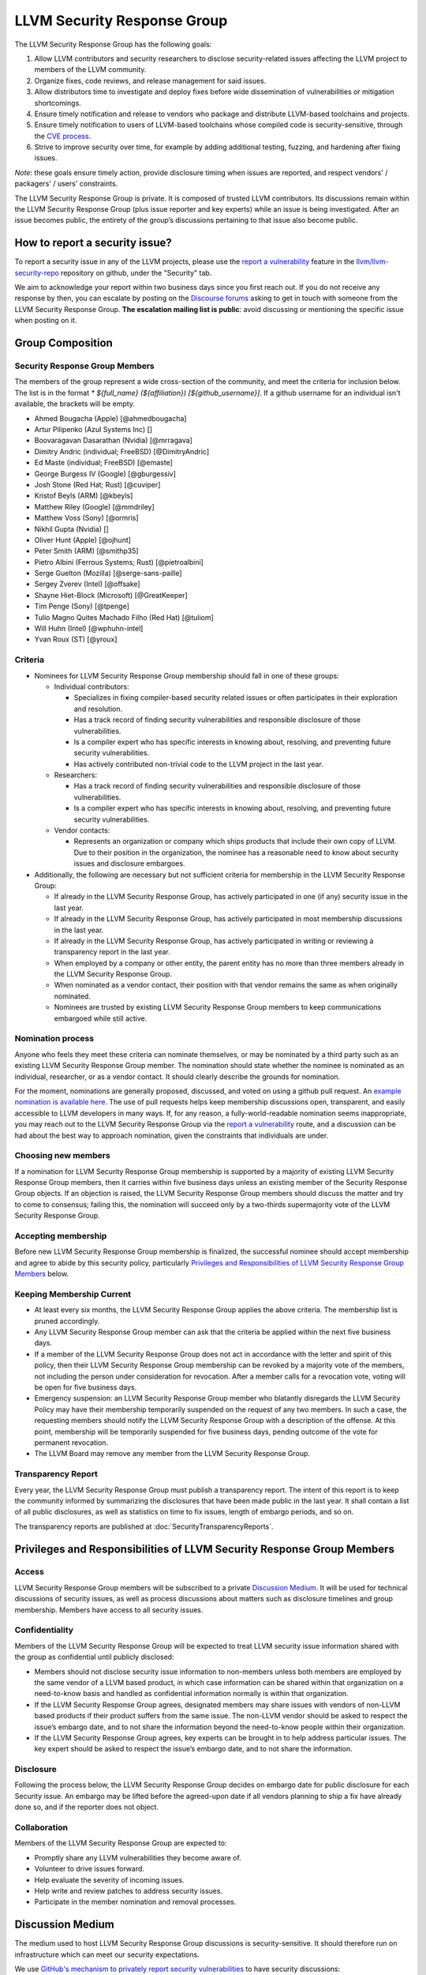 ============================
LLVM Security Response Group
============================

The LLVM Security Response Group has the following goals:

1. Allow LLVM contributors and security researchers to disclose security-related issues affecting the LLVM project to members of the LLVM community.
2. Organize fixes, code reviews, and release management for said issues.
3. Allow distributors time to investigate and deploy fixes before wide dissemination of vulnerabilities or mitigation shortcomings.
4. Ensure timely notification and release to vendors who package and distribute LLVM-based toolchains and projects.
5. Ensure timely notification to users of LLVM-based toolchains whose compiled code is security-sensitive, through the `CVE process`_.
6. Strive to improve security over time, for example by adding additional testing, fuzzing, and hardening after fixing issues.

*Note*: these goals ensure timely action, provide disclosure timing when issues are reported, and respect vendors' / packagers' / users' constraints.

The LLVM Security Response Group is private. It is composed of trusted LLVM contributors. Its discussions remain within the LLVM Security Response Group (plus issue reporter and key experts) while an issue is being investigated. After an issue becomes public, the entirety of the group’s discussions pertaining to that issue also become public.

.. _report-security-issue:

How to report a security issue?
===============================

To report a security issue in any of the LLVM projects, please use the `report a vulnerability`_ feature in the `llvm/llvm-security-repo`_ repository on github, under the "Security" tab.

We aim to acknowledge your report within two business days since you first reach out. If you do not receive any response by then, you can escalate by posting on the `Discourse forums`_ asking to get in touch with someone from the LLVM Security Response Group. **The escalation mailing list is public**: avoid discussing or mentioning the specific issue when posting on it.


Group Composition
=================

Security Response Group Members
-------------------------------

The members of the group represent a wide cross-section of the community, and
meet the criteria for inclusion below. The list is in the format
`* ${full_name} (${affiliation}) [${github_username}]`. If a github
username for an individual isn't available, the brackets will be empty.

* Ahmed Bougacha (Apple) [@ahmedbougacha]
* Artur Pilipenko (Azul Systems Inc) []
* Boovaragavan Dasarathan (Nvidia) [@mrragava]
* Dimitry Andric (individual; FreeBSD) [@DimitryAndric]
* Ed Maste (individual; FreeBSD) [@emaste]
* George Burgess IV (Google) [@gburgessiv]
* Josh Stone (Red Hat; Rust) [@cuviper]
* Kristof Beyls (ARM) [@kbeyls]
* Matthew Riley (Google) [@mmdriley]
* Matthew Voss (Sony) [@ormris]
* Nikhil Gupta (Nvidia) []
* Oliver Hunt (Apple) [@ojhunt]
* Peter Smith (ARM) [@smithp35]
* Pietro Albini (Ferrous Systems; Rust) [@pietroalbini]
* Serge Guelton (Mozilla) [@serge-sans-paille]
* Sergey Zverev (Intel) [@offsake]
* Shayne Hiet-Block (Microsoft) [@GreatKeeper]
* Tim Penge (Sony) [@tpenge]
* Tulio Magno Quites Machado Filho (Red Hat) [@tuliom]
* Will Huhn (Intel) [@wphuhn-intel]
* Yvan Roux (ST) [@yroux]

Criteria
--------

* Nominees for LLVM Security Response Group membership should fall in one of these groups:

  - Individual contributors:

    + Specializes in fixing compiler-based security related issues or often participates in their exploration and resolution.
    + Has a track record of finding security vulnerabilities and responsible disclosure of those vulnerabilities.
    + Is a compiler expert who has specific interests in knowing about, resolving, and preventing future security vulnerabilities.
    + Has actively contributed non-trivial code to the LLVM project in the last year.

  - Researchers:

    + Has a track record of finding security vulnerabilities and responsible disclosure of those vulnerabilities.
    + Is a compiler expert who has specific interests in knowing about, resolving, and preventing future security vulnerabilities.

  - Vendor contacts:

    + Represents an organization or company which ships products that include their own copy of LLVM. Due to their position in the organization, the nominee has a reasonable need to know about security issues and disclosure embargoes.

* Additionally, the following are necessary but not sufficient criteria for membership in the LLVM Security Response Group:

  - If already in the LLVM Security Response Group, has actively participated in one (if any) security issue in the last year.
  - If already in the LLVM Security Response Group, has actively participated in most membership discussions in the last year.
  - If already in the LLVM Security Response Group, has actively participated in writing or reviewing a transparency report in the last year.
  - When employed by a company or other entity, the parent entity has no more than three members already in the LLVM Security Response Group.
  - When nominated as a vendor contact, their position with that vendor remains the same as when originally nominated.
  - Nominees are trusted by existing LLVM Security Response Group members to keep communications embargoed while still active.

Nomination process
------------------

Anyone who feels they meet these criteria can nominate themselves, or may be nominated by a third party such as an existing LLVM Security Response Group member. The nomination should state whether the nominee is nominated as an individual, researcher, or as a vendor contact. It should clearly describe the grounds for nomination.

For the moment, nominations are generally proposed, discussed, and voted on using a github pull request. An `example nomination is available here`_. The use of pull requests helps keep membership discussions open, transparent, and easily accessible to LLVM developers in many ways. If, for any reason, a fully-world-readable nomination seems inappropriate, you may reach out to the LLVM Security Response Group via the `report a vulnerability`_ route, and a discussion can be had about the best way to approach nomination, given the constraints that individuals are under.

Choosing new members
--------------------

If a nomination for LLVM Security Response Group membership is supported by a majority of existing LLVM Security Response Group members, then it carries within five business days unless an existing member of the Security Response Group objects. If an objection is raised, the LLVM Security Response Group members should discuss the matter and try to come to consensus; failing this, the nomination will succeed only by a two-thirds supermajority vote of the LLVM Security Response Group.

Accepting membership
--------------------

Before new LLVM Security Response Group membership is finalized, the successful nominee should accept membership and agree to abide by this security policy, particularly `Privileges and Responsibilities of LLVM Security Response Group Members`_ below.

Keeping Membership Current
--------------------------

* At least every six months, the LLVM Security Response Group applies the above criteria. The membership list is pruned accordingly.
* Any LLVM Security Response Group member can ask that the criteria be applied within the next five business days.
* If a member of the LLVM Security Response Group does not act in accordance with the letter and spirit of this policy, then their LLVM Security Response Group membership can be revoked by a majority vote of the members, not including the person under consideration for revocation. After a member calls for a revocation vote, voting will be open for five business days.
* Emergency suspension: an LLVM Security Response Group member who blatantly disregards the LLVM Security Policy may have their membership temporarily suspended on the request of any two members. In such a case, the requesting members should notify the LLVM Security Response Group with a description of the offense. At this point, membership will be temporarily suspended for five business days, pending outcome of the vote for permanent revocation.
* The LLVM Board may remove any member from the LLVM Security Response Group.

Transparency Report
-------------------

Every year, the LLVM Security Response Group must publish a transparency report. The intent of this report is to keep the community informed by summarizing the disclosures that have been made public in the last year. It shall contain a list of all public disclosures, as well as statistics on time to fix issues, length of embargo periods, and so on.

The transparency reports are published at :doc:`SecurityTransparencyReports`.


Privileges and Responsibilities of LLVM Security Response Group Members
=======================================================================

Access
------

LLVM Security Response Group members will be subscribed to a private `Discussion Medium`_. It will be used for technical discussions of security issues, as well as process discussions about matters such as disclosure timelines and group membership. Members have access to all security issues.

Confidentiality
---------------

Members of the LLVM Security Response Group will be expected to treat LLVM security issue information shared with the group as confidential until publicly disclosed:

* Members should not disclose security issue information to non-members unless both members are employed by the same vendor of a LLVM based product, in which case information can be shared within that organization on a need-to-know basis and handled as confidential information normally is within that organization.
* If the LLVM Security Response Group agrees, designated members may share issues with vendors of non-LLVM based products if their product suffers from the same issue. The non-LLVM vendor should be asked to respect the issue’s embargo date, and to not share the information beyond the need-to-know people within their organization.
* If the LLVM Security Response Group agrees, key experts can be brought in to help address particular issues. The key expert should be asked to respect the issue’s embargo date, and to not share the information.

Disclosure
----------

Following the process below, the LLVM Security Response Group decides on embargo date for public disclosure for each Security issue. An embargo may be lifted before the agreed-upon date if all vendors planning to ship a fix have already done so, and if the reporter does not object.

Collaboration
-------------

Members of the LLVM Security Response Group are expected to:

* Promptly share any LLVM vulnerabilities they become aware of.
* Volunteer to drive issues forward.
* Help evaluate the severity of incoming issues.
* Help write and review patches to address security issues.
* Participate in the member nomination and removal processes.


Discussion Medium
=================

The medium used to host LLVM Security Response Group discussions is security-sensitive. It should therefore run on infrastructure which can meet our security expectations.

We use `GitHub's mechanism to privately report security vulnerabilities`_ to have security discussions:

* File security issues.
* Discuss security improvements to LLVM.

We also occasionally need to discuss logistics of the LLVM Security Response Group itself:

* Nominate new members.
* Propose member removal.
* Suggest policy changes.

We often have these discussions publicly, in our :ref:`monthly public sync-up call <online-sync-ups>` and on the Discourse forums.  For internal or confidential discussions, we also use a private mailing list.

Process
=======

The following process occurs on the discussion medium for each reported issue:

* A security issue reporter (not necessarily an LLVM contributor) reports an issue.
* Within two business days, a member of the LLVM Security Response Group is put in charge of driving the issue to an acceptable resolution. This champion doesn’t need to be the same person for each issue. This person can self-nominate.
* Members of the LLVM Security Response Group discuss in which circumstances (if any) an issue is relevant to security, and determine if it is a security issue.
* Negotiate an embargo date for public disclosure, with a default minimum time limit of ninety days.
* LLVM Security Response Group members can recommend that key experts be pulled in to specific issue discussions. The key expert can be pulled in unless there are objections from other LLVM Security Response Group members.
* Patches are written and reviewed.
* Backporting security patches from recent versions to old versions cannot always work. It is up to the LLVM Security Response Group to decide if such backporting should be done, and how far back.
* The LLVM Security Response Group figures out how the LLVM project’s own releases, as well as individual vendors’ releases, can be timed to patch the issue simultaneously.
* Embargo date can be delayed or pulled forward at the LLVM Security Response Group’s discretion.
* The issue champion obtains a CVE entry from MITRE_.
* Once the embargo expires, the patch is posted publicly according to LLVM’s usual code review process.
* All security issues (as well as nomination / removal discussions) become public within approximately fourteen weeks of the fix landing in the LLVM repository. Precautions should be taken to avoid disclosing particularly sensitive data included in the report (e.g. username and password pairs).


Changes to the Policy
=====================

The LLVM Security Policy may be changed by majority vote of the LLVM Security Response Group. Such changes also need to be approved by the LLVM Board.


What is considered a security issue?
====================================

The LLVM Project has a significant amount of code, and not all of it is
considered security-sensitive. This is particularly true because LLVM is used in
a wide variety of circumstances: there are different threat models, untrusted
inputs differ, and the environment LLVM runs in is varied. Therefore, what the
LLVM Project considers a security issue is what its members have signed up to
maintain securely.

As this security process matures, members of the LLVM community can propose that
a part of the codebase be designated as security-sensitive (or no longer
security-sensitive). This requires a rationale, and buy-in from the LLVM
community as for any RFC. In some cases, parts of the codebase could be handled
as security-sensitive but need significant work to get to the stage where that's
manageable. The LLVM community will need to decide whether it wants to invest in
making these parts of the code securable, and maintain these security
properties over time. In all cases the LLVM Security Response Group should be consulted,
since they'll be responding to security issues filed against these parts of the
codebase.

If you're not sure whether an issue is in-scope for this security process or
not, err towards assuming that it is. The Security Response Group might agree or disagree
and will explain its rationale in the report, as well as update this document
through the above process.

The security-sensitive parts of the LLVM Project currently are the following.
Note that this list can change over time.

* None are currently defined. Please don't let this stop you from reporting
  issues to the LLVM Security Response Group that you believe are security-sensitive.

The parts of the LLVM Project which are currently treated as non-security
sensitive are the following. Note that this list can change over time.

* Language front-ends, such as clang, for which a malicious input file can cause
  undesirable behavior. For example, a maliciously crafted C or Rust source file
  can cause arbitrary code to execute in LLVM. These parts of LLVM haven't been
  hardened, and compiling untrusted code usually also includes running utilities
  such as `make` which can more readily perform malicious things.


.. _CVE process: https://cve.mitre.org
.. _report a vulnerability: https://github.com/llvm/llvm-security-repo/security/advisories/new
.. _llvm/llvm-security-repo: https://github.com/llvm/llvm-security-repo/security
.. _GitHub's mechanism to privately report security vulnerabilities: https://docs.github.com/en/code-security/security-advisories/guidance-on-reporting-and-writing-information-about-vulnerabilities/privately-reporting-a-security-vulnerability
.. _GitHub security: https://help.github.com/en/articles/about-maintainer-security-advisories
.. _Discourse forums: https://discourse.llvm.org
.. _MITRE: https://cve.mitre.org
.. _example nomination is available here: https://github.com/llvm/llvm-project/pull/92174
